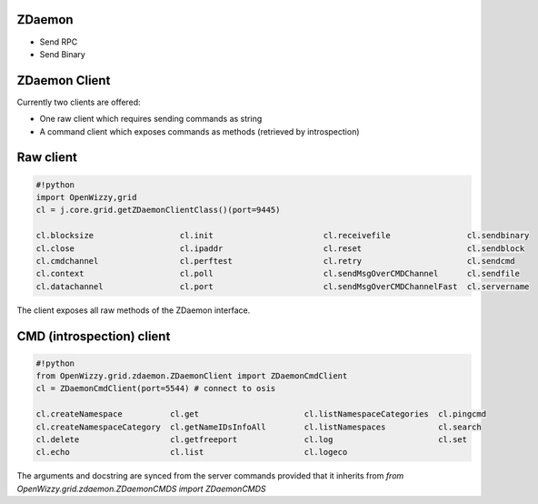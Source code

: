 

ZDaemon
=======

* Send RPC
* Send Binary


ZDaemon Client
==============


Currently two clients are offered:


* One raw client which requires sending commands as string
* A command client which exposes commands as methods (retrieved by introspection)


Raw client
==========




.. code-block:: python

  #!python
  import OpenWizzy,grid
  cl = j.core.grid.getZDaemonClientClass()(port=9445)
  
  cl.blocksize                  cl.init                       cl.receivefile                cl.sendbinary
  cl.close                      cl.ipaddr                     cl.reset                      cl.sendblock
  cl.cmdchannel                 cl.perftest                   cl.retry                      cl.sendcmd
  cl.context                    cl.poll                       cl.sendMsgOverCMDChannel      cl.sendfile
  cl.datachannel                cl.port                       cl.sendMsgOverCMDChannelFast  cl.servername


The client exposes all raw methods of the ZDaemon interface.


CMD (introspection) client
==========================





.. code-block:: python

  #!python
  from OpenWizzy.grid.zdaemon.ZDaemonClient import ZDaemonCmdClient
  cl = ZDaemonCmdClient(port=5544) # connect to osis
  
  cl.createNamespace          cl.get                      cl.listNamespaceCategories  cl.pingcmd
  cl.createNamespaceCategory  cl.getNameIDsInfoAll        cl.listNamespaces           cl.search
  cl.delete                   cl.getfreeport              cl.log                      cl.set
  cl.echo                     cl.list                     cl.logeco


The arguments and docstring are synced from the server commands provided that it inherits from `from OpenWizzy.grid.zdaemon.ZDaemonCMDS import ZDaemonCMDS`
